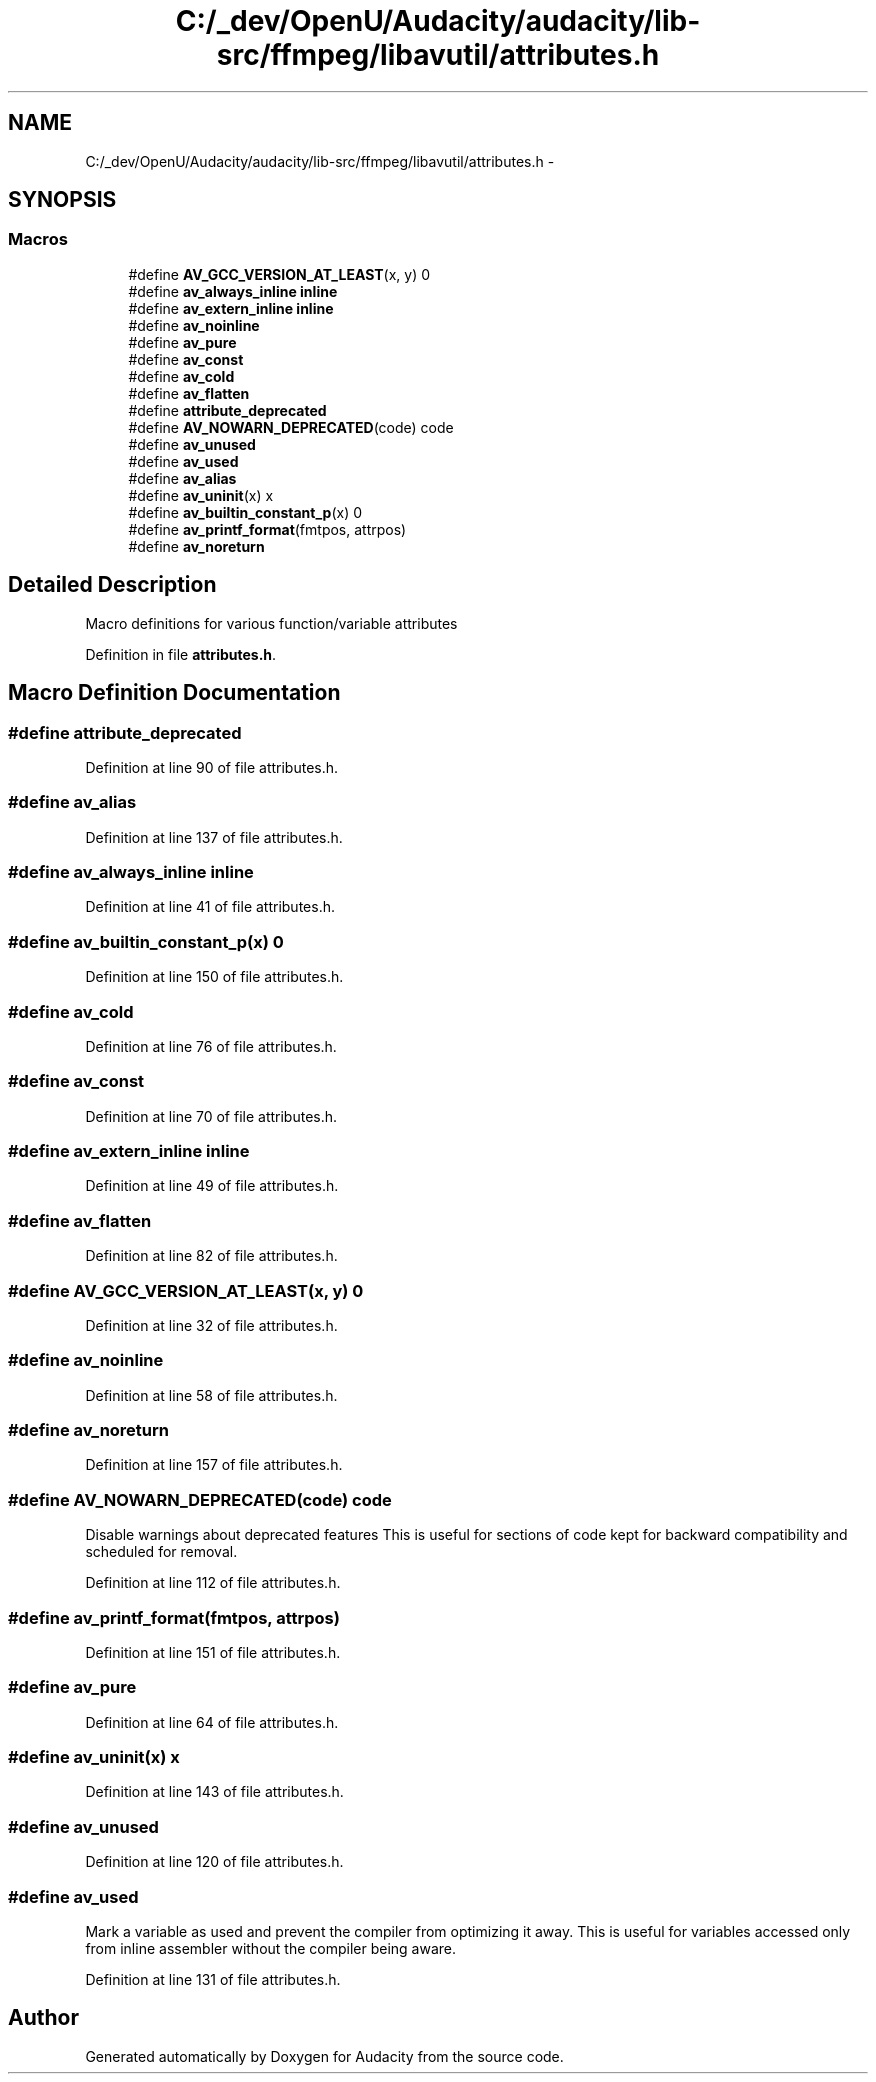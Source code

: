 .TH "C:/_dev/OpenU/Audacity/audacity/lib-src/ffmpeg/libavutil/attributes.h" 3 "Thu Apr 28 2016" "Audacity" \" -*- nroff -*-
.ad l
.nh
.SH NAME
C:/_dev/OpenU/Audacity/audacity/lib-src/ffmpeg/libavutil/attributes.h \- 
.SH SYNOPSIS
.br
.PP
.SS "Macros"

.in +1c
.ti -1c
.RI "#define \fBAV_GCC_VERSION_AT_LEAST\fP(x,  y)   0"
.br
.ti -1c
.RI "#define \fBav_always_inline\fP   \fBinline\fP"
.br
.ti -1c
.RI "#define \fBav_extern_inline\fP   \fBinline\fP"
.br
.ti -1c
.RI "#define \fBav_noinline\fP"
.br
.ti -1c
.RI "#define \fBav_pure\fP"
.br
.ti -1c
.RI "#define \fBav_const\fP"
.br
.ti -1c
.RI "#define \fBav_cold\fP"
.br
.ti -1c
.RI "#define \fBav_flatten\fP"
.br
.ti -1c
.RI "#define \fBattribute_deprecated\fP"
.br
.ti -1c
.RI "#define \fBAV_NOWARN_DEPRECATED\fP(code)   code"
.br
.ti -1c
.RI "#define \fBav_unused\fP"
.br
.ti -1c
.RI "#define \fBav_used\fP"
.br
.ti -1c
.RI "#define \fBav_alias\fP"
.br
.ti -1c
.RI "#define \fBav_uninit\fP(x)   x"
.br
.ti -1c
.RI "#define \fBav_builtin_constant_p\fP(x)   0"
.br
.ti -1c
.RI "#define \fBav_printf_format\fP(fmtpos,  attrpos)"
.br
.ti -1c
.RI "#define \fBav_noreturn\fP"
.br
.in -1c
.SH "Detailed Description"
.PP 
Macro definitions for various function/variable attributes 
.PP
Definition in file \fBattributes\&.h\fP\&.
.SH "Macro Definition Documentation"
.PP 
.SS "#define attribute_deprecated"

.PP
Definition at line 90 of file attributes\&.h\&.
.SS "#define \fBav_alias\fP"

.PP
Definition at line 137 of file attributes\&.h\&.
.SS "#define av_always_inline   \fBinline\fP"

.PP
Definition at line 41 of file attributes\&.h\&.
.SS "#define av_builtin_constant_p(x)   0"

.PP
Definition at line 150 of file attributes\&.h\&.
.SS "#define av_cold"

.PP
Definition at line 76 of file attributes\&.h\&.
.SS "#define av_const"

.PP
Definition at line 70 of file attributes\&.h\&.
.SS "#define av_extern_inline   \fBinline\fP"

.PP
Definition at line 49 of file attributes\&.h\&.
.SS "#define av_flatten"

.PP
Definition at line 82 of file attributes\&.h\&.
.SS "#define AV_GCC_VERSION_AT_LEAST(x, y)   0"

.PP
Definition at line 32 of file attributes\&.h\&.
.SS "#define av_noinline"

.PP
Definition at line 58 of file attributes\&.h\&.
.SS "#define av_noreturn"

.PP
Definition at line 157 of file attributes\&.h\&.
.SS "#define AV_NOWARN_DEPRECATED(code)   code"
Disable warnings about deprecated features This is useful for sections of code kept for backward compatibility and scheduled for removal\&. 
.PP
Definition at line 112 of file attributes\&.h\&.
.SS "#define av_printf_format(fmtpos, attrpos)"

.PP
Definition at line 151 of file attributes\&.h\&.
.SS "#define av_pure"

.PP
Definition at line 64 of file attributes\&.h\&.
.SS "#define av_uninit(x)   x"

.PP
Definition at line 143 of file attributes\&.h\&.
.SS "#define av_unused"

.PP
Definition at line 120 of file attributes\&.h\&.
.SS "#define av_used"
Mark a variable as used and prevent the compiler from optimizing it away\&. This is useful for variables accessed only from inline assembler without the compiler being aware\&. 
.PP
Definition at line 131 of file attributes\&.h\&.
.SH "Author"
.PP 
Generated automatically by Doxygen for Audacity from the source code\&.
